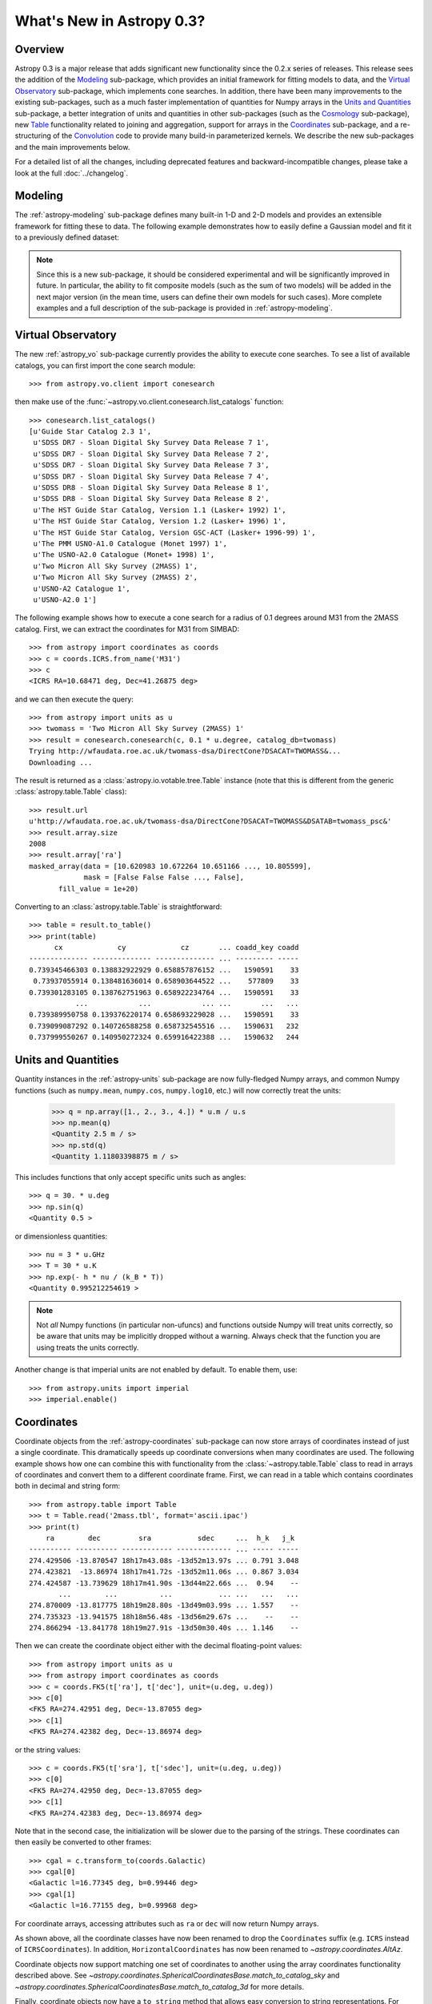 .. doctest-skip-all

.. _whatsnew-0.3:

.. _wcslib: http://www.atnf.csiro.au/~mcalabre/WCS/

==========================
What's New in Astropy 0.3?
==========================

Overview
--------

Astropy 0.3 is a major release that adds significant new functionality since
the 0.2.x series of releases. This release sees the addition of the `Modeling`_
sub-package, which provides an initial framework for fitting models to data,
and the `Virtual Observatory`_ sub-package, which implements cone searches. In
addition, there have been many improvements to the existing
sub-packages, such as a much faster implementation of quantities for Numpy
arrays in the `Units and Quantities`_ sub-package, a better integration of
units and quantities in other sub-packages (such as the `Cosmology`_
sub-package), new `Table`_ functionality related to joining and aggregation,
support for arrays in the `Coordinates`_ sub-package, and a re-structuring of
the `Convolution`_ code to provide many build-in parameterized kernels. We
describe the new sub-packages and the main improvements below.

For a detailed list of all the changes, including deprecated features and backward-incompatible changes,
please take a look at the full :doc:`../changelog`.

Modeling
--------

The :ref:`astropy-modeling` sub-package defines many built-in 1-D and 2-D models and
provides an extensible framework for fitting these to data. The following
example demonstrates how to easily define a Gaussian model and fit it to a
previously defined dataset:

.. plot::
   :include-source:

    import numpy as np
    from astropy.modeling import models, fitting

    # Generate fake data
    np.random.seed(0)
    x = np.linspace(-5., 5., 200)
    y = 3 * np.exp(-0.5 * (x - 1.3)**2 / 0.8**2)
    y += np.random.normal(0., 0.2, x.shape)

    # Fit the data
    g_init = models.Gaussian1D(amplitude=1., mean=0, stddev=1.)
    f2 = fitting.NonLinearLSQFitter()
    g = f2(g_init, x, y)

    # Plot the results
    plt.figure(figsize=(8,5))
    plt.plot(x, y, 'ko')
    plt.plot(x, g(x), 'r-', lw=2)
    plt.xlabel('Position')
    plt.ylabel('Flux')

.. note:: Since this is a new sub-package, it should be considered experimental
          and will be significantly improved in future. In particular, the
          ability to fit composite models (such as the sum of two models) will
          be added in the next major version (in the mean time, users can
          define their own models for such cases). More complete examples and a
          full description of the sub-package is provided in
          :ref:`astropy-modeling`.

Virtual Observatory
-------------------

The new :ref:`astropy_vo` sub-package currently provides the ability to execute
cone searches. To see a list of available catalogs, you can first import the
cone search module::

    >>> from astropy.vo.client import conesearch

then make use of the :func:`~astropy.vo.client.conesearch.list_catalogs` function::

    >>> conesearch.list_catalogs()
    [u'Guide Star Catalog 2.3 1',
     u'SDSS DR7 - Sloan Digital Sky Survey Data Release 7 1',
     u'SDSS DR7 - Sloan Digital Sky Survey Data Release 7 2',
     u'SDSS DR7 - Sloan Digital Sky Survey Data Release 7 3',
     u'SDSS DR7 - Sloan Digital Sky Survey Data Release 7 4',
     u'SDSS DR8 - Sloan Digital Sky Survey Data Release 8 1',
     u'SDSS DR8 - Sloan Digital Sky Survey Data Release 8 2',
     u'The HST Guide Star Catalog, Version 1.1 (Lasker+ 1992) 1',
     u'The HST Guide Star Catalog, Version 1.2 (Lasker+ 1996) 1',
     u'The HST Guide Star Catalog, Version GSC-ACT (Lasker+ 1996-99) 1',
     u'The PMM USNO-A1.0 Catalogue (Monet 1997) 1',
     u'The USNO-A2.0 Catalogue (Monet+ 1998) 1',
     u'Two Micron All Sky Survey (2MASS) 1',
     u'Two Micron All Sky Survey (2MASS) 2',
     u'USNO-A2 Catalogue 1',
     u'USNO-A2.0 1']


The following example shows how to execute a cone search for a radius of 0.1
degrees around M31 from the 2MASS catalog. First, we can extract the
coordinates for M31 from SIMBAD::

    >>> from astropy import coordinates as coords
    >>> c = coords.ICRS.from_name('M31')
    >>> c
    <ICRS RA=10.68471 deg, Dec=41.26875 deg>

and we can then execute the query::

    >>> from astropy import units as u
    >>> twomass = 'Two Micron All Sky Survey (2MASS) 1'
    >>> result = conesearch.conesearch(c, 0.1 * u.degree, catalog_db=twomass)
    Trying http://wfaudata.roe.ac.uk/twomass-dsa/DirectCone?DSACAT=TWOMASS&...
    Downloading ...

.. in the following paragraph, we deliberately omit the ~ because the class
.. names are the same otherwise.

The result is returned as a :class:`astropy.io.votable.tree.Table` instance
(note that this is different from the generic
:class:`astropy.table.Table` class)::

    >>> result.url
    u'http://wfaudata.roe.ac.uk/twomass-dsa/DirectCone?DSACAT=TWOMASS&DSATAB=twomass_psc&'
    >>> result.array.size
    2008
    >>> result.array['ra']
    masked_array(data = [10.620983 10.672264 10.651166 ..., 10.805599],
                 mask = [False False False ..., False],
           fill_value = 1e+20)

.. as above, we are deliberately not using ~ in the API link

Converting to an :class:`astropy.table.Table` is
straightforward::

    >>> table = result.to_table()
    >>> print(table)
          cx             cy             cz       ... coadd_key coadd
    -------------- -------------- -------------- ... --------- -----
    0.739345466303 0.138832922929 0.658857876152 ...   1590591    33
     0.73937055914 0.138481636014 0.658903644522 ...    577809    33
    0.739301283105 0.138762751963 0.658922234764 ...   1590591    33
               ...            ...            ... ...       ...   ...
    0.739389950758 0.139376220174 0.658693229028 ...   1590591    33
    0.739099087292 0.140726588258 0.658732545516 ...   1590631   232
    0.737999550267 0.140950272324 0.659916422388 ...   1590632   244

Units and Quantities
--------------------

Quantity instances in the :ref:`astropy-units` sub-package are now
fully-fledged Numpy arrays, and common Numpy functions (such as
``numpy.mean``, ``numpy.cos``, ``numpy.log10``, etc.) will now
correctly treat the units:

    >>> q = np.array([1., 2., 3., 4.]) * u.m / u.s
    >>> np.mean(q)
    <Quantity 2.5 m / s>
    >>> np.std(q)
    <Quantity 1.11803398875 m / s>

This includes functions that only accept specific units such as angles::

    >>> q = 30. * u.deg
    >>> np.sin(q)
    <Quantity 0.5 >

or dimensionless quantities::

    >>> nu = 3 * u.GHz
    >>> T = 30 * u.K
    >>> np.exp(- h * nu / (k_B * T))
    <Quantity 0.995212254619 >

.. note:: Not *all* Numpy functions (in particular non-ufuncs) and functions
          outside Numpy will treat units correctly, so be aware that units may
          be implicitly dropped without a warning. Always check that the
          function you are using treats the units correctly.

Another change is that imperial units are not enabled by default. To enable
them, use::

    >>> from astropy.units import imperial
    >>> imperial.enable()

Coordinates
-----------

Coordinate objects from the :ref:`astropy-coordinates` sub-package can now
store arrays of coordinates instead of just a single coordinate. This
dramatically speeds up coordinate conversions when many coordinates are used.
The following example shows how one can combine this with functionality from
the :class:`~astropy.table.Table` class to read in arrays of coordinates
and convert them to a different coordinate frame. First, we can read in a table
which contains coordinates both in decimal and string form::

    >>> from astropy.table import Table
    >>> t = Table.read('2mass.tbl', format='ascii.ipac')
    >>> print(t)
        ra        dec         sra           sdec     ...  h_k   j_k
    ---------- ---------- ------------ ------------- ... ----- -----
    274.429506 -13.870547 18h17m43.08s -13d52m13.97s ... 0.791 3.048
    274.423821  -13.86974 18h17m41.72s -13d52m11.06s ... 0.867 3.034
    274.424587 -13.739629 18h17m41.90s -13d44m22.66s ...  0.94    --
           ...        ...          ...           ... ...   ...   ...
    274.870009 -13.817775 18h19m28.80s -13d49m03.99s ... 1.557    --
    274.735323 -13.941575 18h18m56.48s -13d56m29.67s ...    --    --
    274.866294 -13.841778 18h19m27.91s -13d50m30.40s ... 1.146    --

Then we can create the coordinate object either with the decimal floating-point
values::

    >>> from astropy import units as u
    >>> from astropy import coordinates as coords
    >>> c = coords.FK5(t['ra'], t['dec'], unit=(u.deg, u.deg))
    >>> c[0]
    <FK5 RA=274.42951 deg, Dec=-13.87055 deg>
    >>> c[1]
    <FK5 RA=274.42382 deg, Dec=-13.86974 deg>

or the string values::

    >>> c = coords.FK5(t['sra'], t['sdec'], unit=(u.deg, u.deg))
    >>> c[0]
    <FK5 RA=274.42950 deg, Dec=-13.87055 deg>
    >>> c[1]
    <FK5 RA=274.42383 deg, Dec=-13.86974 deg>

Note that in the second case, the initialization will be slower due to the
parsing of the strings. These coordinates can then easily be converted to other frames::

    >>> cgal = c.transform_to(coords.Galactic)
    >>> cgal[0]
    <Galactic l=16.77345 deg, b=0.99446 deg>
    >>> cgal[1]
    <Galactic l=16.77155 deg, b=0.99968 deg>

For coordinate arrays, accessing attributes such as ``ra`` or ``dec`` will now
return Numpy arrays.

As shown above, all the coordinate classes have now been renamed to drop the
``Coordinates`` suffix (e.g. ``ICRS`` instead of ``ICRSCoordinates``). In
addition, ``HorizontalCoordinates`` has now been renamed to `~astropy.coordinates.AltAz`.

Coordinate objects now support matching one set of coordinates to another
using the array coordinates functionality described above.  See
`~astropy.coordinates.SphericalCoordinatesBase.match_to_catalog_sky`
and `~astropy.coordinates.SphericalCoordinatesBase.match_to_catalog_3d`
for more details.

Finally, coordinate objects now have a ``to_string`` method that allows easy
conversion to string representations. For example, in the case of the previous
coordinates used above::

    >>> c.to_string()
    [u'18h17m43.08s -13d52m13.97s',
     u'18h17m41.72s -13d52m11.06s',
     ...
     u'18h18m56.48s -13d56m29.67s',
     u'18h19m27.91s -13d50m30.4s']

Table
-----

In addition to many bug fixes and usability improvements, the key new feature
in the :ref:`astropy-table` sub-package is the addition of high level
:ref:`table_operations` that can be used to generate a new table from one or
more input tables:

.. list-table::
   :header-rows: 1
   :widths: 28 52 20

   * - Documentation
     - Description
     - Function
   * - :ref:`grouped-operations`
     - Group tables and columns by keys
     - `~astropy.table.Table.group_by`
   * - :ref:`stack-vertically`
     - Concatenate input tables along rows
     - `~astropy.table.vstack`
   * - :ref:`stack-horizontally`
     - Concatenate input tables along columns
     - `~astropy.table.hstack`
   * - :ref:`table-join`
     - Database-style join of two tables
     - `~astropy.table.join`

Grouping is a useful concept that allows you to divide a table
into sub-groups based on certain key values and create new tables based
on computed properties of those sub-groups.  As an example, if you
have a table containing photometric observations of multiple sources
over multiple epochs, it would be possible to compute a mean magnitude
for each unique object.  In addition to this *aggregation* operation,
the grouping interface also allows *filtering* operations where certain
groups are excluded from the resultant table.

Even more powerful is the ability to do database-style joins of tables.  For
instance, if you have distinct tables with photometry in different wavebands
for a set of objects, you join these points into a single table with one row
for each source.

Time
----

The :ref:`astropy-time` sub-package has received attention in filling in
the details from the initial release in astropy 0.2.  This includes adding array
indexing and supporting various arithmetic operations involving arrays,
constants, and `~astropy.units.quantity.Quantity` objects with time units.  In addition the initial
infrastructure was added to allow use of `International Earth Rotation and
Reference Systems Service
<http://www.iers.org/>`_ tables so that automatic
calculation of UT1 becomes possible.

One very significant improvement is an overhaul of the internal
time manipulations so that arithmetic with `~astropy.time.Time` and
`~astropy.time.TimeDelta` objects maintain sub-nanosecond precision over a time span
longer than the age of the universe.  This is done by carefully managing
the way the time is represented and manipulated using two 64-bit floats.

Finally, three new time formats were added:

  - ``datetime``: standard library `datetime.datetime` objects.
  - ``plot_date``: dates compatible with the `matplotlib.pyplot.plot_date` function.
  - ``gps``: seconds since 1980-01-01 00:00:00 UTC including leap seconds.

ASCII Tables
------------

The :ref:`io-ascii` sub-package now includes functionality to write `IPAC format tables
<http://irsa.ipac.caltech.edu/applications/DDGEN/Doc/ipac_tbl.html>`_.

The `~astropy.io.ascii.read()` and `~astropy.io.ascii.write()` functions now
allow a ``format`` keyword argument for specifying the file format as a string.
This replaces the deprecated ``Reader`` and ``Writer`` keywords which required
supplying a fully-qualified class type.  To convert existing code that uses
``Reader`` or ``Writer``, change the class name to all lower case with
underscores between words.  For instance::

    >>> from astropy.io import ascii
    >>> data = [' name         age ',
                '-----------   ----',
                'Jane Doe       31 ',
                'John Smith     45 ']
    >>> t = ascii.read(data, Reader=ascii.FixedWidthTwoLine)  # OLD
    >>> t = ascii.read(data, format='fixed_width_two_line')  # NEW

Unified File Read/Write Interface
---------------------------------

FITS format tables can now be read and written via the :ref:`table_io`.
All of the ASCII table formats are now supported as well.  When using
the unified file interface for ASCII tables the ``format`` defined in the :ref:`io-ascii`
package is prefixed with ``'ascii.'``.  Thus the previous example would be written::

    >>> from astropy.table import Table
    >>> t = Table.read(data, format='ascii.fixed_width_two_line')

Some formats such as ``cds`` or ``latex`` will work without the ``'ascii.'``
prefix but this is deprecated and will be removed in the next major release.

The full list of available formats is now available via the
`~astropy.io.registry.get_formats` function::

    >>> from astropy.io import registry
    >>> print registry.get_formats()
    Data class    Format    Read Write Auto-identify Deprecated
    ---------- ------------ ---- ----- ------------- ----------
         Table        ascii  Yes   Yes            No
         Table ascii.aastex  Yes   Yes            No
         Table  ascii.basic  Yes   Yes            No
         Table    ascii.cds  Yes    No            No
           ...          ...  ...   ...           ...        ...
         Table      daophot  Yes    No            No        Yes
         Table         ipac  Yes   Yes            No        Yes
         Table        latex  Yes   Yes            No        Yes
         Table          rdb  Yes   Yes            No        Yes

If you make a mistake and specify an unavailable or incorrect ``format``, the
error message will now list all the available formats.

Convolution
-----------

The convolution functionality that was originally included in the
:ref:`astropy_nddata` sub-package has now been moved to the new
:ref:`astropy_convolve` sub-package. As part of a Google Summer of Code
`project <http://adonath.github.io/>`_ it has been refactored to include a
framework that provides common built-in kernels:

.. plot::
   :include-source:

    import numpy as np
    from astropy.convolution import convolve, Gaussian2DKernel

    # Generate data
    np.random.seed(0)
    image = np.random.random((128, 128))

    # Create kernel
    g = Gaussian2DKernel(width=1)

    # Convolve data
    image_new = convolve(image, g, boundary='extend')

    # Plot the results
    plt.figure(figsize=(8,3))
    plt.subplot(1,2,1)
    plt.imshow(image, interpolation='none', origin='lower', vmin=0., vmax=1.)
    plt.title('Reference')
    plt.subplot(1,2,2)
    plt.imshow(image_new, interpolation='none', origin='lower', vmin=0., vmax=1.)
    plt.title('Convolved')

A number of different 1-D and 2-D kernels are provided, based on models defined
in :ref:`astropy-modeling`. The discretization of the kernels can be handled in
various ways (e.g. oversampling, interpolation, etc.) which are described in
more detail in :ref:`astropy_convolve`.

Cosmology
---------

The :ref:`astropy-cosmology` sub-package now includes support for including massive
neutrinos in the cosmology classes, and the Planck 2013 cosmology has been
updated to use this. In addition, :class:`~astropy.units.quantity.Quantity`
objects are now used wherever appropriate::

    >>> from astropy.cosmology import WMAP9
    >>> WMAP9.H0
    <Quantity 69.32 km / (Mpc s)>
    >>> WMAP9.lookback_time(3)
    <Quantity 11.590618401420071 Gyr>
    >>> WMAP9.luminosity_distance(3)
    <Quantity 26015.607762091513 Mpc>

Statistics
----------

The :ref:`stats` sub-package includes a number of new common statistical
functions, for example related to binomial statistics and bootstrapping.

WCS
---

When reading FITS headers with the :ref:`astropy-wcs` sub-package, warnings
will now be displayed about any non-standard WCS keywords that were fixed to
become standard compliant.

For users who have `Scipy <http://www.scipy.org>`_ installed, the
:class:`~astropy.wcs.WCS` class features a new method
:meth:`~astropy.wcs.WCS.all_world2pix` for converting from world
coordinates to pixel space including the inversion of astrometric distortion
corrections.

The included version of `wcslib`_ has been upgraded to version 4.19. The
relevant changes for astropy users are:

  * Implemented the butterfly projection (``XPH``), being the polar
    form of the HEALPix projection with ``(H,K) = (4,3)``.

  * Bug fix in ``celfix()`` when translating GLS to SFL with non-zero
    reference point.

  * A number of memory handling and stability fixes.

VO Tables
---------

The :ref:`astropy-io-votable` sub-package now includes support for the `VOTable 1.3
proposed recommendation
<http://www.ivoa.net/documents/VOTable/20130315/PR-VOTable-1.3-20130315.html>`_.
Notably, this includes a new binary representation that supports masking of
any data type.

Logger
------

The Astropy logger will now no longer log exceptions by default, and will also
no longer log any warning emitted outside of Astropy. In addition, logging to
the Astropy log file (located at ``~/.astropy/config/astropy.log`` by default
on MacOS X and Linux) has also been disabled by default. This functionality is
automatically disabled for new users, but in order to see the new default
behavior, previous users of Astropy will need to edit the Astropy configuration
file (located at ``~/.astropy/config/astropy.cfg`` by default on MaxOS X and
Linux) and change the following two lines as follows::

    # Whether to log exceptions before raising them
    log_exceptions = False

    # Whether to always log messages to a log file
    log_to_file = False

Deprecation and backward-incompatible changes
---------------------------------------------

For a full-list of deprecated features and backward-incompatible changes,
please take a look at the full :doc:`../changelog`.

In Python 2.7 and above, deprecation warnings are disabled by default. If you
want to make sure you see these warnings, you can run your Python scripts with:

    $ python -Wd script.py

In addition to deprecation warnings, Astropy will also raise warnings (by
default) about changes that are not backward-compatible. These can be disabled
by doing::

    import warnings
    from astropy.utils.exceptions import AstropyBackwardsIncompatibleChangeWarning
    warnings.simplefilter('ignore', AstropyBackwardsIncompatibleChangeWarning)
